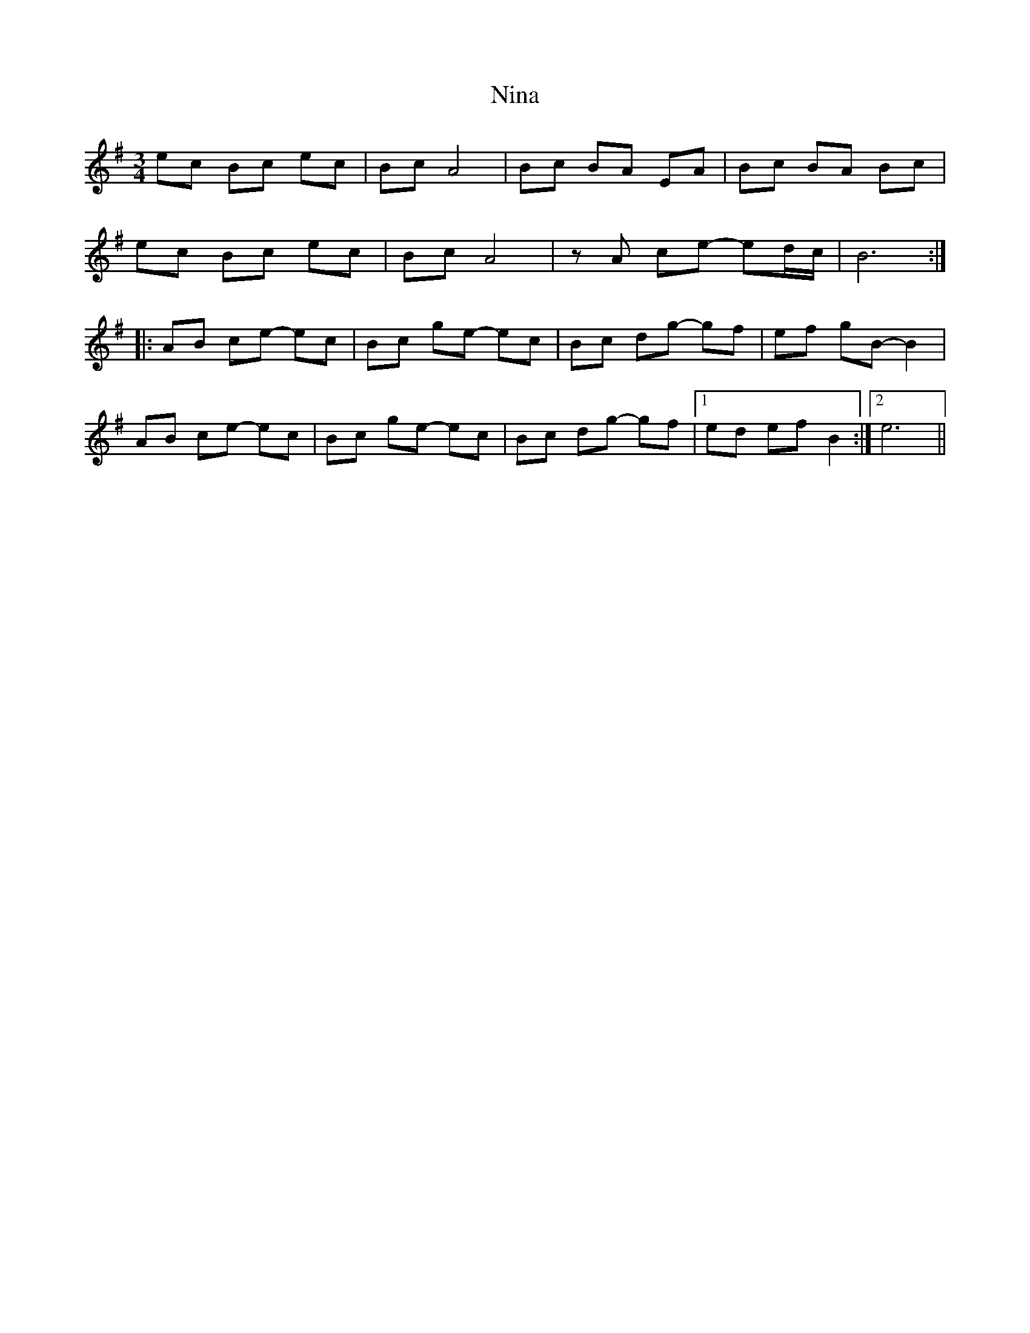 X: 29498
T: Nina
R: mazurka
M: 3/4
K: Adorian
ec Bc ec|Bc A4|Bc BA EA|Bc BA Bc|
ec Bc ec|Bc A4|zA ce- ed/c/|B6:|
|:AB ce- ec|Bc ge- ec|Bc dg- gf|ef gB- B2|
AB ce- ec|Bc ge- ec|Bc dg- gf|1 ed ef B2:|2 e6||

